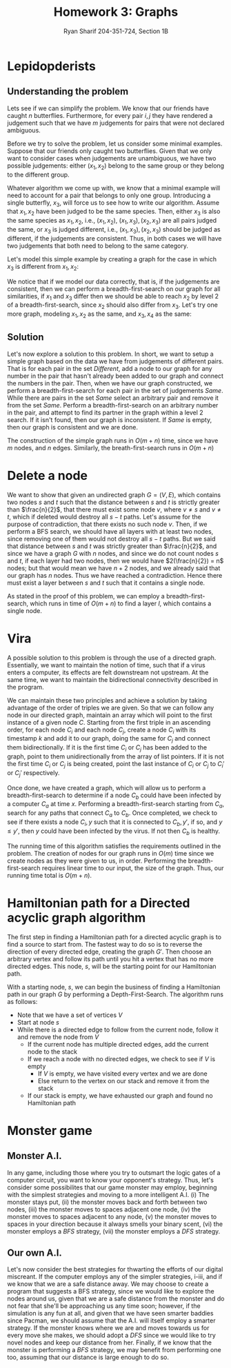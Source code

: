 #+AUTHOR: Ryan Sharif 204-351-724, Section 1B
#+TITLE: Homework 3: Graphs
#+LATEX_HEADER: \usepackage{amsthm}
#+LATEX_HEADER: \usepackage{mathtools}
#+LATEX_HEADER: \usepackage{tikz}

#+LaTeX_HEADER: \usepackage[T1]{fontenc}
#+LaTeX_HEADER: \usepackage{verbatim}
#+LaTeX_HEADER: \usepackage{mathpazo}
#+LaTeX_HEADER: \linespread{1.05}
#+LaTeX_HEADER: \usepackage[scaled]{helvet}
#+LaTeX_HEADER: \usepackage{courier}
#+LATEX_HEADER: \usepackage{listings}
#+LATEX_HEADER: \usetikzlibrary{positioning,calc}
#+LaTeX_CLASS_OPTIONS: [letter,twoside,twocolumn]
#+OPTIONS: toc:nil

* Lepidopderists

** Understanding the problem
Lets see if  we can simplify the  problem. We know that our  friends have caught
$n$  butterflies. Furthermore,  for  every  pair $i,  j$  they  have rendered  a
judgement such  that we  have $m$  judgements for pairs  that were  not declared
ambiguous.

Before  we   try  to   solve  the   problem,  let   us  consider   some  minimal
examples. Suppose  that our friends only  caught two butterflies. Given  that we
only  want to  consider  cases  when judgements  are  unambiguous,  we have  two
possible judgements: either $(x_1, x_2)$ belong to the same group or they belong
to the  different group.

Whatever algorithm we come up with, we  know that a minimal example will need to
account  for  a pair  that  belongs  to only  one  group.  Introducing a  single
butterfly, $x_3$, will force us to see  how to write our algorithm.  Assume that
$x_1, x_2$ have been  judged to be the same species. Then,  either $x_3$ is also
the same species as $x_1, x_2$, i.e., $(x_1, x_2)$, $(x_1, x_3), (x_2, x_3)$ are
all pairs  judged the  same, or  $x_3$ is judged  different, i.e.,  $(x_1, x_3),
(x_2, x_3)$ should be judged as different, if the judgements are consistent.
Thus, in both cases we will have two judgements that both need to belong to the
same category.

Let's model this simple example by creating a graph for the case in which $x_3$
is different from $x_1, x_2$:

\begin{figure}
\centering
\begin{tikzpicture}
\tikzstyle{every node}=[circle, draw]
\node (1) {$x_1$};
\node (3) [above right = of 1]{$x_3$};
\node (2) [below right = of 3]{$x_2$};


\draw [-] (1) -- (3);
\draw [-] (2) -- (3);

\end{tikzpicture}
\caption{A: 1,2; B: 3}
\end{figure}

We notice that if we model our data correctly, that is, if the judgements are
consistent, then we can perform a breadth-first-search on our graph for all
similarities, if $x_1$ and $x_3$ differ then we should be able to reach $x_2$
by level 2 of a breadth-first-search, since $x_2$ should also differ from
$x_3$. Let's try one more graph, modeling $x_1, x_2$ as the same, and
$x_3, x_4$ as the same:

\begin{figure}
\centering
\begin{tikzpicture}
\tikzstyle{every node}=[circle, draw]
\node (1) {$x_1$};
\node (3) [above right = of 1]{$x_3$};
\node (4) [below right = of 1]{$x_4$};
\node (2) [above right = of 4]{$x_2$};

\draw [-] (1) -- (3) -- (2);
\draw [-] (1) -- (4) -- (2);

\end{tikzpicture}
\caption{A: 1,2; B: 3,4}
\end{figure}

** Solution

Let's now explore a solution to this problem. In short, we want to setup
a simple graph based on the data we have from judgements of different
pairs. That is for each pair in the set /Different/, add a node to
our graph for any number in the pair that hasn't already been added to
our graph and connect the numbers in the pair. Then, when we have our
graph constructed, we perform a breadth-first-search for each pair in
the set of judgements /Same/. While there are pairs in the set /Same/
select an arbitrary pair and remove it from the set /Same/. Perform
a breadth-first-search on an arbitrary number in the pair, and attempt
to find its partner in the graph within a level 2 search. If it isn't
found, then our graph is inconsistent. If /Same/ is empty, then our
graph is consistent and we are done.

The construction of the simple graph runs in $O(m+n)$ time, since we have
$m$ nodes, and $n$ edges. Similarly, the breath-first-search runs in
$O(m+n)$

* Delete a node
  We want to  show that given an  undirected graph $G = (V,  E)$, which contains
  two nodes $s$ and  $t$ such that the distance between $s$  and $t$ is strictly
  greater than $\frac{n}{2}$, that there must exist some node $v$, where $v \neq
  s$ and  $v \neq  t$, which  if deleted  would destroy  all $s-t$  paths. Let's
  assume  for the  purpose  of contradiction,  that there  exists  no such  node
  $v$. Then, if we perform a BFS search, we should have all layers with at least
  two nodes, since removing  one of them would not destroy  all $s-t$ paths. But
  we  said  that  distance  between  $s$  and  $t$  was  strictly  greater  than
  $\frac{n}{2}$, and since we  have a graph $G$ with $n$ nodes,  and since we do
  not count nodes $s$  and $t$, if each layer had two nodes,  then we would have
  $2(\frac{n}{2}) = n$ nodes; but that would mean  we have $n + 2$ nodes, and we
  already  said  that  our  graph  has  $n$  nodes.   Thus  we  have  reached  a
  contradiction. Hence there must exist a layer between $s$ and $t$ such that it
  contains a single node.

  As stated in the proof of  this problem, we can employ a breadth-first-search,
  which runs in time of $O(m + n)$  to find a layer $l$, which contains a single
  node.

* Vira 
A  possible  solution  to  this  problem  is  through  the  use  of  a  directed
graph. Essentially, we want to maintain the notion of time, such that if a virus
enters a  computer, its effects are  felt downstream not upstream.   At the same
time,  we want  to  maintain  the bidirectional  connectivity  described in  the
program.

We can maintain these two principles  and achieve a solution by taking advantage
of the  order of triples  we are given.  So that we can  follow any node  in our
directed graph, maintain  an array which will  point to the first  instance of a
given node $C$. Starting  from the first triple in an  ascending order, for each
node $C_i$ and each  node $C_j$, create a node $C_i$ with  its timestamp $k$ and
add   it  to   our  graph,   doing  the   same  for   $C_j$  and   connect  them
bidirectionally. If it  is the first time  $C_i$ or $C_j$ has been  added to the
graph, point to them unidirectionally from the  array of list pointers. If it is
not the first time  $C_i$ or $C_j$ is being created, point  the last instance of
$C_i$ or $C_j$ to $C_i'$ or $C_j'$ respectively.

\begin{figure}
\centering
\begin{tikzpicture}
\tikzstyle{every node}=[circle, draw]
\node (v) {v};
\node (C1) [right = of v]{$C_1$};
\node (C2) [right = of C1]{$C_2$};
\node (C3) [right = of C2]{$C_3$};
\node (C4) [right = of C3]{$C_4$};

\node (c1_4) [below = of C1] {$C_1, 4$};
\node (c4_4) [below = of C4] {$C_4, 4$};

\node (c2_8) [below = of c1_4] {$C_2, 8$};
\node (c4_8) [below = of c4_4] {$C_4, 8$};

\node (c3_8) [below right = of c2_8] {$C_3, 8$};

\node (c4_12) [right = of c3_8] {$C_4, 12$};
\node (c1_12) [left = of c3_8] {$C_1, 12$};

\draw[->] (v) edge (C1);
\draw[->] (C1) edge (c1_4);
\draw[->] (C4) edge (c4_4);
\draw[->] (C2) edge (c2_8);
\draw[->] (C3) edge (c3_8);

\draw[->] (c1_4) edge (c4_4);
\draw[->] (c4_4) edge (c1_4);

\draw[->] (c2_8) edge (c4_8);
\draw[->] (c4_8) edge (c2_8);
\draw[->] (c4_8) edge (c3_8);
\draw[->] (c3_8) edge (c4_8);

\draw[->] (c4_8) edge (c4_12);
\draw[->] (c4_12) edge (c4_8);

\draw[->] (c4_12) edge [bend left=65] (c1_12);
\draw[->] (c1_12) edge [bend left=-65] (c4_12);

\draw[->] (c1_4) edge [bend left=-65] (c1_12);

\end{tikzpicture}
\caption{A directed graph built on the example data}
\end{figure}


Once  done,  we  have  created  a  graph, which  will  allow  us  to  perform  a
breadth-first-search to determine if a node  $C_b$ could have been infected by a
computer  $C_a$ at  time $x$.  Performing a  breadth-first-search starting  from
$C_a$, search  for any  paths that  connect $C_a$ to  $C_b$. Once  completed, we
check to see if there exists a node  $C_i, y$ such that it is connected to $C_b,
y'$, if so, and $y \leq y'$, then  $y$ could have been infected by the virus. If
not then $C_b$ is healthy.

The running time of this algorithm satisfies the requirements outlined in the
problem. The creation of nodes for our graph runs in $O(m)$ time since we
create nodes as they were given to us, in order. Performing the breadth-first-search
requires linear time to our input, the size of the graph. Thus, our running time
total is $O(m + n)$.
* Hamiltonian path for a Directed acyclic graph algorithm
#+BEGIN_COMMENT
Note that one possibility in the first part of the algorithm is that we need to
find the `deepest' node in our graph to find the node that will act as our
starting node. It remains to be shown that our algorithm as it stands will find
the deepest node as it is currently written.
#+END_COMMENT

The first step in finding a Hamiltonian  path for a directed acyclic graph is to
find  a source  to start  from.  The  fastest way  to do  so is  to reverse  the
direction  of every  directed  edge, creating  the graph  $G'$.  Then choose  an
arbitrary vertex  and follow its path  until you hit  a vertex that has  no more
directed edges.  This node, $s$, will  be the starting point for our Hamiltonian
path.

With a starting  node, $s$, we can  begin the business of  finding a Hamiltonian
path in our graph $G$ by  performing a Depth-First-Search. The algorithm runs as
follows:

- Note that we have a set of vertices $V$
- Start at node $s$
- While there is a directed edge to follow from the current node, follow it
  and remove the node from $V$
  + If the current node has multiple directed edges, add the current node to
    the stack
  + If we reach a node with no directed edges, we check to see if $V$ is empty
    - If $V$ is empty, we have visited every vertex and we are done
    - Else return to the vertex on our stack and remove it from the stack
  + If our stack is empty, we have exhausted our graph and found no Hamiltonian
    path

* Monster game
** Monster A.I.
   In any game, including  those where you try to outsmart the  logic gates of a
   computer  circuit, you  want to  know your  opponent's strategy.  Thus, let's
   consider some possibilites  that our game monster may  employ, beginning with
   the simplest strategies and moving to a more intelligent A.I. (i) The monster
   stays put, (ii) the monster moves back and forth between two nodes, (iii) the
   monster moves to  spaces adjacent one node, (iv) the  monster moves to spaces
   adjacent  to any  node, (v)  the monster  moves to  spaces in  your direction
   because it always smells your binary  scent, (vi) the monster employs a /BFS/
   strategy, (vii) the monster employs a /DFS/ strategy.

** Our own A.I.
   Let's  now consider  the best  strategies for  thwarting the  efforts of  our
   digital miscreant.  If the  computer employs any  of the  simpler strategies,
   i-iii, and  if we know  that we are  a safe distance  away. We may  choose to
   create a program that suggests a BFS strategy, since we would like to explore
   the nodes around us,  given that we are a safe distance  from the monster and
   do not  fear that  she'll be approaching  us any time  soon; however,  if the
   simulation is  any fun at  all, and given that  we have seen  smarter baddies
   since Pacman,  we should assume  that the A.I.  will itself employ  a smarter
   strategy. If the  monster knows where we  are and moves towards  us for every
   move she  makes, we should  adopt a  /DFS/ since we  would like to  try novel
   nodes and keep our distance from her. Finally, if we know that the monster is
   performing a /BFS/ strategy, we may benefit from performing one too, assuming
   that our distance is large enough to do so.
